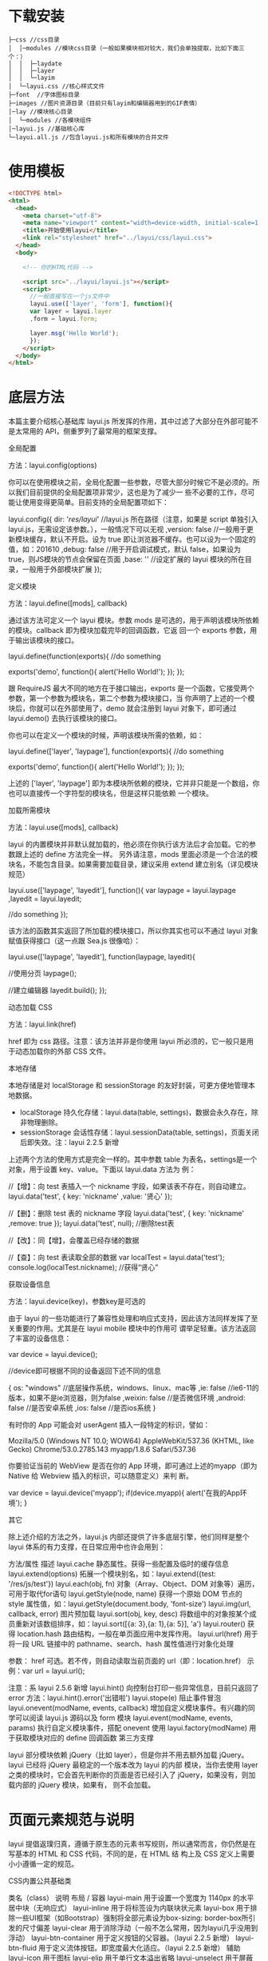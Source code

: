 * 下载安装
  #+begin_example
  ├─css //css目录
  │  │─modules //模块css目录（一般如果模块相对较大，我们会单独提取，比如下面三个：）
  │  │  ├─laydate
  │  │  ├─layer
  │  │  └─layim
  │  └─layui.css //核心样式文件
  ├─font  //字体图标目录
  ├─images //图片资源目录（目前只有layim和编辑器用到的GIF表情）
  │─lay //模块核心目录
  │  └─modules //各模块组件
  │─layui.js //基础核心库
  └─layui.all.js //包含layui.js和所有模块的合并文件
  #+end_example
 
* 使用模板
  #+begin_src html
    <!DOCTYPE html>
    <html>
      <head>
        <meta charset="utf-8">
        <meta name="viewport" content="width=device-width, initial-scale=1, maximum-scale=1">
        <title>开始使用layui</title>
        <link rel="stylesheet" href="../layui/css/layui.css">
      </head>
      <body>
    
        <!-- 你的HTML代码 -->
    
        <script src="../layui/layui.js"></script>
        <script>
          //一般直接写在一个js文件中
          layui.use(['layer', 'form'], function(){
          var layer = layui.layer
          ,form = layui.form;
      
          layer.msg('Hello World');
          });
        </script> 
      </body>
    </html>
  #+end_src

* 底层方法

 本篇主要介绍核心基础库 layui.js 所发挥的作用，其中过滤了大部分在外部可能不是太常用的 API，侧重罗列了最常用的框架支撑。

全局配置

方法：layui.config(options)

你可以在使用模块之前，全局化配置一些参数，尽管大部分时候它不是必须的。所以我们目前提供的全局配置项非常少，这也是为了减少一
些不必要的工作，尽可能让使用变得更简单。目前支持的全局配置项如下：


layui.config({
  dir: '/res/layui/' //layui.js 所在路径（注意，如果是 script 单独引入 layui.js，无需设定该参数。），一般情况下可以无视
  ,version: false //一般用于更新模块缓存，默认不开启。设为 true 即让浏览器不缓存。也可以设为一个固定的值，如：201610
  ,debug: false //用于开启调试模式，默认 false，如果设为 true，则JS模块的节点会保留在页面
  ,base: '' //设定扩展的 layui 模块的所在目录，一般用于外部模块扩展
});
      
定义模块

方法：layui.define([mods], callback)

通过该方法可定义一个 layui 模块。参数 mods 是可选的，用于声明该模块所依赖的模块。callback 即为模块加载完毕的回调函数，它返
回一个 exports 参数，用于输出该模块的接口。


layui.define(function(exports){
  //do something
  
  exports('demo', function(){
    alert('Hello World!');
  });
});
      
跟 RequireJS 最大不同的地方在于接口输出，exports 是一个函数，它接受两个参数，第一个参数为模块名，第二个参数为模块接口，当
你声明了上述的一个模块后，你就可以在外部使用了，demo 就会注册到 layui 对象下，即可通过 layui.demo() 去执行该模块的接口。

你也可以在定义一个模块的时候，声明该模块所需的依赖，如：


layui.define(['layer', 'laypage'], function(exports){
  //do something
  
  exports('demo', function(){
    alert('Hello World!');
  });
});
      
上述的 ['layer', 'laypage'] 即为本模块所依赖的模块，它并非只能是一个数组，你也可以直接传一个字符型的模块名，但是这样只能依赖
一个模块。

加载所需模块

方法：layui.use([mods], callback)

layui 的内置模块并非默认就加载的，他必须在你执行该方法后才会加载。它的参数跟上述的 define 方法完全一样。 
另外请注意，mods 里面必须是一个合法的模块名，不能包含目录。如果需要加载目录，建议采用 extend 建立别名（详见模块规范） 


layui.use(['laypage', 'layedit'], function(){
  var laypage = layui.laypage
  ,layedit = layui.layedit;
  
  //do something
});
      
该方法的函数其实返回了所加载的模块接口，所以你其实也可以不通过 layui 对象赋值获得接口（这一点跟 Sea.js 很像哈）：


layui.use(['laypage', 'layedit'], function(laypage, layedit){
  
  //使用分页
  laypage();
  
  //建立编辑器
  layedit.build();
});
      
动态加载 CSS

方法：layui.link(href)

href 即为 css 路径。注意：该方法并非是你使用 layui 所必须的，它一般只是用于动态加载你的外部 CSS 文件。

本地存储

本地存储是对 localStorage 和 sessionStorage 的友好封装，可更方便地管理本地数据。

 * localStorage 持久化存储：layui.data(table, settings)，数据会永久存在，除非物理删除。
 * sessionStorage 会话性存储：layui.sessionData(table, settings)，页面关闭后即失效。注：layui 2.2.5 新增

上述两个方法的使用方式是完全一样的。其中参数 table 为表名，settings是一个对象，用于设置 key、value。下面以 layui.data 方法为
例： 


//【增】：向 test 表插入一个 nickname 字段，如果该表不存在，则自动建立。
layui.data('test', {
  key: 'nickname'
  ,value: '贤心'
});
 
//【删】：删除 test 表的 nickname 字段
layui.data('test', {
  key: 'nickname'
  ,remove: true
});
layui.data('test', null); //删除test表
  
//【改】：同【增】，会覆盖已经存储的数据
  
//【查】：向 test 表读取全部的数据
var localTest = layui.data('test');
console.log(localTest.nickname); //获得“贤心”
      
获取设备信息

方法：layui.device(key)，参数key是可选的

由于 layui 的一些功能进行了兼容性处理和响应式支持，因此该方法同样发挥了至关重要的作用。尤其是在 layui mobile 模块中的作用可
谓举足轻重。该方法返回了丰富的设备信息：


var device = layui.device();
 
//device即可根据不同的设备返回下述不同的信息

{
  os: "windows" //底层操作系统，windows、linux、mac等
  ,ie: false //ie6-11的版本，如果不是ie浏览器，则为false
  ,weixin: false //是否微信环境
  ,android: false //是否安卓系统
  ,ios: false //是否ios系统
}

      
有时你的 App 可能会对 userAgent 插入一段特定的标识，譬如： 

 Mozilla/5.0 (Windows NT 10.0; WOW64) AppleWebKit/537.36 (KHTML, like Gecko) Chrome/53.0.2785.143 myapp/1.8.6
 Safari/537.36 

你要验证当前的 WebView 是否在你的 App 环境，即可通过上述的myapp（即为 Native 给 Webview 插入的标识，可以随意定义）来判
断。


var device = layui.device('myapp');
if(device.myapp){
  alert('在我的App环境');
}      
      
其它

除上述介绍的方法之外，layui.js 内部还提供了许多底层引擎，他们同样是整个 layui 体系的有力支撑，在日常应用中也许会用到：

  方法/属性  描述    
  layui.cache  静态属性。获得一些配置及临时的缓存信息    
  layui.extend(options)  拓展一个模块别名，如：layui.extend({test: '/res/js/test'})    
  layui.each(obj, fn)  对象（Array、Object、DOM 对象等）遍历，可用于取代for语句    
  layui.getStyle(node, name)  获得一个原始 DOM 节点的 style 属性值，如：layui.getStyle(document.body,    
    'font-size')    
  layui.img(url, callback, error)  图片预加载    
  layui.sort(obj, key, desc)  将数组中的对象按某个成员重新对该数组排序，如：layui.sort([{a: 3},{a: 1},{a: 5}],    
    'a')    
  layui.router()  获得 location.hash 路由结构，一般在单页面应用中发挥作用。    
  layui.url(href)  用于将一段 URL 链接中的 pathname、search、hash 属性值进行对象化处理     
        
    参数： href 可选。若不传，则自动读取当前页面的 url（即：location.href）     
    示例：var url = layui.url();     
        
    注意：系 layui 2.5.6 新增     
  layui.hint()  向控制台打印一些异常信息，目前只返回了 error 方法：layui.hint().error('出错啦')    
  layui.stope(e)  阻止事件冒泡    
  layui.onevent(modName, events, callback)  增加自定义模块事件。有兴趣的同学可以阅读 layui.js 源码以及 form 模块    
  layui.event(modName, events, params)  执行自定义模块事件，搭配 onevent 使用    
  layui.factory(modName)  用于获取模块对应的 define 回调函数    
第三方支撑

layui 部分模块依赖 jQuery（比如 layer），但是你并不用去额外加载 jQuery。layui 已经将 jQuery 最稳定的一个版本改为 layui 的内部
模块，当你去使用 layer 之类的模块时，它会首先判断你的页面是否已经引入了 jQuery，如果没有，则加载内部的 jQuery 模块，如果有，
则不会加载。

* 页面元素规范与说明

 layui 提倡返璞归真，遵循于原生态的元素书写规则，所以通常而言，你仍然是在写基本的 HTML 和 CSS 代码，不同的是，在 HTML 结
 构上及 CSS 定义上需要小小遵循一定的规范。 

CSS内置公共基础类

  类名（class）  说明    
  布局 / 容器    
  layui-main  用于设置一个宽度为 1140px 的水平居中块（无响应式）    
  layui-inline  用于将标签设为内联块状元素    
  layui-box  用于排除一些UI框架（如Bootstrap）强制将全部元素设为box-sizing: border-box所引发的尺寸偏差    
  layui-clear  用于消除浮动（一般不怎么常用，因为layui几乎没用到浮动）    
  layui-btn-container  用于定义按钮的父容器。（layui 2.2.5 新增）    
  layui-btn-fluid  用于定义流体按钮。即宽度最大化适应。（layui 2.2.5 新增）    
  辅助    
  layui-icon  用于图标    
  layui-elip  用于单行文本溢出省略    
  layui-unselect  用于屏蔽选中    
  layui-disabled  用于设置元素不可点击状态    
  layui-circle  用于设置元素为圆形    
  layui-show  用于显示块状元素    
  layui-hide  用于隐藏元素    
  文本    
  layui-text  定义一段文本区域（如文章），该区域内的特殊标签（如a、li、em等）将会进行相应处理    
  layui-word-aux  灰色标注性文字，左右会有间隔    
  背景色    
  layui-bg-red  用于设置元素赤色背景    
  layui-bg-orange  用于设置元素橙色背景    
  layui-bg-green  用于设置元素墨绿色背景（主色调）    
  layui-bg-cyan  用于设置元素藏青色背景    
  layui-bg-blue  用于设置元素蓝色背景    
  layui-bg-black  用于设置元素经典黑色背景    
  layui-bg-gray  用于设置元素经典灰色背景    

其它的类一般都是某个元素或模块所特有，因此不作为我们所定义的公共类。

CSS命名规范

class命名前缀：layui，连接符：-，如：class="layui-form"

命名格式一般分为两种：一：layui-模块名-状态或类型，二：layui-状态或类型。因为有些类并非是某个模块所特有，他们通常会是一些公
共类。如：一（定义按钮的原始风格）：class="layui-btn layui-btn-primary"、二（定义内联块状元素）：class="layui-inline"

大致记住这些简单的规则，会让你在填充HTML的时候显得更加得心应手。另外，如果你是开发Layui拓展（模块），你最好也要遵循于类
似的规则，并且请勿占用Layui已经命名好的类，假设你是在帮Layui开发一个markdown编辑器，你的css书写规则应该如下：


.layui-markdown{border: 1px solid #e2e2e2;}
.layui-markdown-tools{}
.layui-markdown-text{}
      
HTML规范：结构

Layui在解析HTML元素时，必须充分确保其结构是被支持的。以Tab选项卡为例：


<div class="layui-tab">
  <ul class="layui-tab-title">
    <li class="layui-this">标题一</li>
    <li>标题二</li>
    <li>标题三</li>
  </ul>
  <div class="layui-tab-content">
    <div class="layui-tab-item layui-show">内容1</div>
    <div class="layui-tab-item">内容2</div>
    <div class="layui-tab-item">内容3</div>
  </div>
</div>
      
你如果改变了结构，极有可能会导致Tab功能失效。所以在嵌套HTML的时候，你应该细读各个元素模块的相关文档（如果你不是拿来主
义）

HTML规范：常用公共属性

很多时候，元素的基本交互行为，都是由模块自动开启。但不同的区域可能需要触发不同的动作，这就需要你设定我们所支持的自定义属性
来作为区分。如下面的 lay-submit、lay-filter即为公共属性（即以 lay- 作为前缀的自定义属性）：


<button class="layui-btn" lay-submit lay-filter="login">登入</button>      
      
目前我们的公共属性如下所示（即普遍运用于所有元素上的属性）

  属性  描述    
  lay-skin=" "  定义相同元素的不同风格，如checkbox的开关风格    
  lay-filter=" "  事件过滤器。你可能会在很多地方看到他，他一般是用于监听特定的自定义事件。你可以把它看作是一个ID选择器    
  lay-submit  定义一个触发表单提交的button，不用填写值    

额，好像有点少的样子（反正你也基本不会看文档。。(づ╥﹏╥)づ）。其它的自定义属性基本都在各自模块的文档中有所介绍。

结语

其实很多时候并不想陈列条条框框（除了一些特定需要的），所以你会发现本篇的篇幅较短。（哈哈哈哈哈，其实是写文档写得想吐了）



